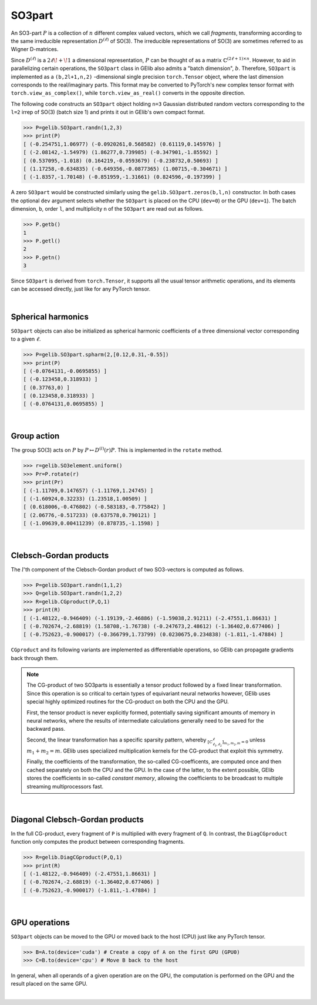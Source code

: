 *******
SO3part
*******

An SO3-part :math:`P` is a collection of :math:`n` different complex valued vectors, 
which we call `fragments`, transforming according 
to the same irreducible representation :math:`D^{(\ell)}` of SO(3). 
The irreducible representations of SO(3) are sometimes referred to as Wigner D-matrices.  

Since :math:`D^{(\ell)}` is a :math:`2\ell\!+\!1` a dimensional representation, 
:math:`P` can be thought of as a matrix :math:`\mathbb{C}^{(2\ell+1)\times n}`.  
However, to aid in parallelizing certain operations, the  
``SO3part`` class in GElib also admits a "batch dimension", :math:`b`.  
Therefore, ``SO3part`` is implemented as a  
``(b,2l+1,n,2)`` -dimensional single precision ``torch.Tensor`` object,  
where the last dimension corresponds to the real/imaginary parts. 
This format may be converted to PyTorch's new complex tensor format with  
``torch.view_as_complex()``, while ``torch.view_as_real()`` converts in the opposite direction.

The following code constructs an ``SO3part`` object holding ``n=3`` Gaussian distributed random vectors corresponding 
to the ``l=2`` irrep of SO(3) (batch size 1) and prints it out in GElib's own compact format.  

.. code-block:: python

 >>> P=gelib.SO3part.randn(1,2,3)
 >>> print(P)
 [ (-0.254751,1.06977) (-0.0920261,0.568582) (0.61119,0.145976) ]
 [ (-2.08142,-1.54979) (1.86277,0.739985) (-0.347901,-1.85592) ]
 [ (0.537095,-1.018) (0.164219,-0.0593679) (-0.238732,0.50693) ]
 [ (1.17258,-0.634835) (-0.649356,-0.0877365) (1.00715,-0.304671) ]
 [ (-1.8357,-1.70148) (-0.851959,-1.31661) (0.824596,-0.197399) ]

A zero ``SO3part`` would be constructed similarly using the ``gelib.SO3part.zeros(b,l,n)`` constructor. 
In both cases the optional ``dev`` argument selects whether the ``SO3part`` is  
placed on the CPU (``dev=0``) or the GPU (``dev=1``). 
The batch dimension, ``b``, order ``l``, and multiplicity ``n`` of the ``SO3part`` are read out as follows.

.. code-block:: python

 >>> P.getb()
 1
 >>> P.getl()
 2
 >>> P.getn()
 3
 
Since ``SO3part`` is derived from ``torch.Tensor``, it supports all the usual  
tensor arithmetic operations, and its elements can be 
accessed directly, just like for any PyTorch tensor. 

|

===================
Spherical harmonics
===================


``SO3part`` objects can also be initialized as spherical harmonic coefficients of a three dimensional vector 
corresponding to a given :math:`\ell`.  

.. code-block:: python

 >>> P=gelib.SO3part.spharm(2,[0.12,0.31,-0.55])
 >>> print(P)
 [ (-0.0764131,-0.0695855) ]
 [ (-0.123458,0.318933) ]
 [ (0.37763,0) ]
 [ (0.123458,0.318933) ]
 [ (-0.0764131,0.0695855) ]

|

============
Group action
============

The group SO(3) acts on :math:`P` by :math:`P\mapsto D^{(l)}(r) P`.  
This is implemented in the ``rotate`` method.  

.. code-block:: python

  >>> r=gelib.SO3element.uniform()
  >>> Pr=P.rotate(r)
  >>> print(Pr)
  [ (-1.11709,0.147657) (-1.11769,1.24745) ]
  [ (-1.60924,0.32233) (1.23518,1.00509) ]
  [ (0.618006,-0.476802) (-0.583183,-0.775842) ]
  [ (2.06776,-0.517233) (0.637578,0.790121) ]
  [ (-1.09639,0.00411239) (0.878735,-1.1598) ]

|

=======================
Clebsch-Gordan products
=======================

The :math:`l`'th component of the Clebsch-Gordan product of two SO3-vectors is computed as follows.

.. code-block:: python

  >>> P=gelib.SO3part.randn(1,1,2)
  >>> Q=gelib.SO3part.randn(1,2,2)
  >>> R=gelib.CGproduct(P,Q,1)
  >>> print(R)
  [ (-1.48122,-0.946409) (-1.19139,-2.46886) (-1.59038,2.91211) (-2.47551,1.86631) ]
  [ (-0.702674,-2.68819) (1.58708,-1.76738) (-0.247673,2.48612) (-1.36402,0.677406) ]
  [ (-0.752623,-0.900017) (-0.366799,1.73799) (0.0230675,0.234838) (-1.811,-1.47884) ]

``CGproduct`` and its following variants are implemented as differentiable operations, 
so GElib can propagate gradients back through them. 

.. note::
  The CG-product of two SO3parts is essentially a tensor product followed by a fixed linear transformation. 
  Since this operation is so critical to certain types of equivariant neural networks however, 
  GElib uses special highly optimized routines for the CG-product on both the CPU and the GPU. 

  First, the tensor product is never explicitly formed, potentially saving significant amounts of 
  memory in neural networks, where the results of intermediate calculations generally need to be 
  saved for the backward pass. 

  Second, the linear transformation has a specific sparsity pattern, whereby 
  :math:`{}_{[C_{\ell_1,\ell_2}^\ell]_{m_1,m_2,m}=0}` unless :math:`m_1+m_2=m`. 
  GElib uses specialized multiplication kernels for the CG-product that 
  exploit this symmetry. 

  Finally, the coefficients of the transformation, the so-called CG-coefficents, 
  are computed once and then cached separately on both the CPU and the GPU. In the case of the latter, 
  to the extent possible, GElib stores the coefficients in so-called `constant memory`, 
  allowing the coefficients to be broadcast to multiple streaming multiprocessors fast.
 

| 

================================
Diagonal Clebsch-Gordan products
================================

In the full CG-product, every fragment of ``P`` is multiplied with every fragment of ``Q``.  
In contrast, the ``DiagCGproduct`` function only computes the product between corresponding fragments. 

.. code-block:: python

  >>> R=gelib.DiagCGproduct(P,Q,1)
  >>> print(R)
  [ (-1.48122,-0.946409) (-2.47551,1.86631) ]
  [ (-0.702674,-2.68819) (-1.36402,0.677406) ]
  [ (-0.752623,-0.900017) (-1.811,-1.47884) ]

| 



==============
GPU operations
==============

``SO3part`` objects can be moved to the GPU or moved back to the host (CPU) just like any PyTorch tensor. 

.. code-block:: python

  >>> B=A.to(device='cuda') # Create a copy of A on the first GPU (GPU0)
  >>> C=B.to(device='cpu') # Move B back to the host 

In general, when all operands of a given operation are on the GPU, the computation is performed on 
the GPU and the result placed on the same GPU. 

|

